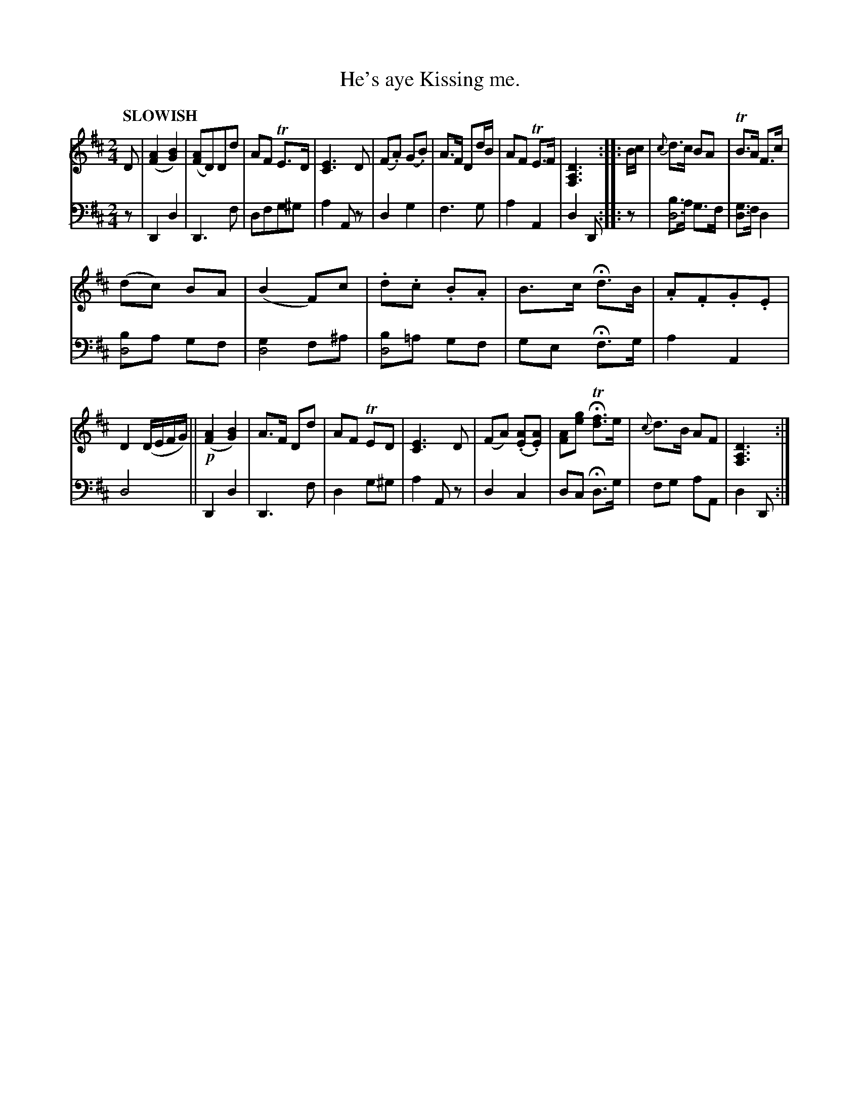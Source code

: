 X: 2123
T: He's aye Kissing me.
%R: air, march
N: This is version 1, for ABC software that doesn't understand voice overlays.
B: Niel Gow & Sons "Complete Repository" v.2 p.12 #3
Z: 2021 John Chambers <jc:trillian.mit.edu>
M: 2/4
L: 1/8
Q: "SLOWISH"
K: D
% - - - - - - - - - -
V: 1 staves=2 clef=treble
D |\
([A2F2] [B2G2]) | ([AF]D)Dd | AF TE>D | [E3C3] D |\
(F.A) (G.B) |A>F Dd/B/ | AF TE>F | [D3A,3F,3] :: B/c/ |\
{c}d>c BA | TB>A F>c |
(dc) BA | (B2 F)c |\
.d.c .B.A | B>c Hd>B | .A.F.G.E | D2 (D/E/F/G/) ||\
!p!([A2F2] [B2G2]) | A>F Dd | AF TED | [E3C3] D |\
(FA) (.[AE].[AE]) | [AF][ge] HT[fd]>e | {c}d>B AF | [D3A,3F,3] :|
% - - - - - - - - - -
% Voice 2 preserves the staff layout in the book.
V: 2 clef=bass middle=d
z |\
D2 d2 | D3 f | dfg^g | a2 Az |\
d2 g2 | f3 g | a2 A2 | d2 D :: z |\
[bd4]>a g>f | [gd2]>f d2 |
[bd4]a gf | [g2d4] f^a |\
[bd4]=a gf | ge Hf>g | a2 A2 | d4 ||\
D2 d2 | D3 f | d2 g^g | a2 Az |\
d2 c2 | dc Hd>g | fg aA | d2 D :|
